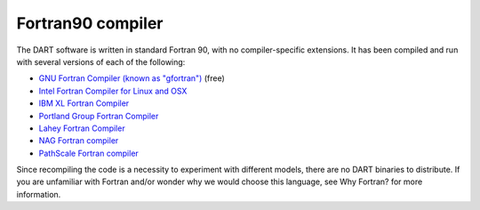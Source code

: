 ##################
Fortran90 compiler
##################

The DART software is written in standard Fortran 90, with no
compiler-specific extensions. It has been compiled and run with several
versions of each of the following:

- `GNU Fortran Compiler (known as "gfortran") <http://gcc.gnu.org/fortran>`_ (free)
- `Intel Fortran Compiler for Linux and OSX <http://software.intel.com/en-us/intel-composer-xe>`_
- `IBM XL Fortran Compiler <http://www-01.ibm.com/software/awdtools/fortran/>`_
- `Portland Group Fortran Compiler <http://www.pgroup.com/>`_
- `Lahey Fortran Compiler <http://www.lahey.com/>`_
- `NAG Fortran compiler <https://www.nag.com/nag-compiler>`_
- `PathScale Fortran compiler <https://en.wikipedia.org/wiki/PathScale>`_

Since recompiling the code is a necessity to experiment with different
models, there are no DART binaries to distribute. If you are unfamiliar
with Fortran and/or wonder why we would choose this language, see Why
Fortran? for more information.